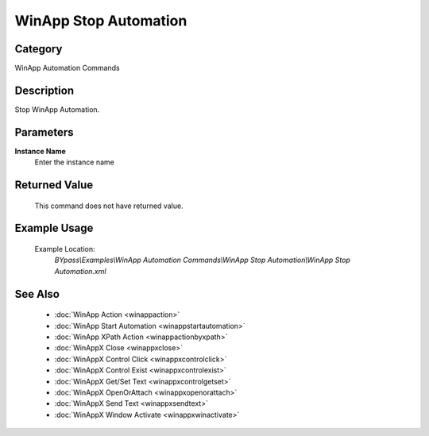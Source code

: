 WinApp Stop Automation
======================

Category
--------
WinApp Automation Commands

Description
-----------

Stop WinApp Automation.

Parameters
----------

**Instance Name**
	Enter the instance name



Returned Value
--------------
	This command does not have returned value.

Example Usage
-------------

	Example Location:  
		`BYpass\\Examples\\WinApp Automation Commands\\WinApp Stop Automation\\WinApp Stop Automation.xml`

See Also
--------
	- :doc:`WinApp Action <winappaction>`
	- :doc:`WinApp Start Automation <winappstartautomation>`
	- :doc:`WinApp XPath Action <winappactionbyxpath>`
	- :doc:`WinAppX Close <winappxclose>`
	- :doc:`WinAppX Control Click <winappxcontrolclick>`
	- :doc:`WinAppX Control Exist <winappxcontrolexist>`
	- :doc:`WinAppX Get/Set Text <winappxcontrolgetset>`
	- :doc:`WinAppX OpenOrAttach <winappxopenorattach>`
	- :doc:`WinAppX Send Text <winappxsendtext>`
	- :doc:`WinAppX Window Activate <winappxwinactivate>`

	
